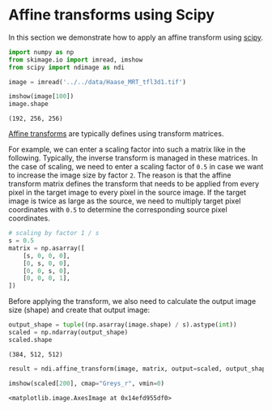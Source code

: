 <<cutting-integer>>
* Affine transforms using Scipy
  :PROPERTIES:
  :CUSTOM_ID: affine-transforms-using-scipy
  :END:
In this section we demonstrate how to apply an affine transform using
[[https://scipy.org][scipy]].

<<signal-waste>>
#+begin_src python
import numpy as np
from skimage.io import imread, imshow
from scipy import ndimage as ndi
#+end_src

<<cfdda484-a7b3-497d-922e-145c67c2db6a>>
#+begin_src python
image = imread('../../data/Haase_MRT_tfl3d1.tif')
#+end_src

<<seasonal-walker>>
#+begin_src python
imshow(image[100])
image.shape
#+end_src

#+begin_example
(192, 256, 256)
#+end_example

[[file:11d3a6272e52cdb9c3043d22a886f7b17485aa92.png]]

<<1d82a3bb-7d9b-4857-9a21-493dbd91e77d>>
[[https://en.wikipedia.org/wiki/Affine_transformation#Image_transformation][Affine
transforms]] are typically defines using transform matrices.

For example, we can enter a scaling factor into such a matrix like in
the following. Typically, the inverse transform is managed in these
matrices. In the case of scaling, we need to enter a scaling factor of
=0.5= in case we want to increase the image size by factor =2=. The
reason is that the affine transform matrix defines the transform that
needs to be applied from every pixel in the target image to every pixel
in the source image. If the target image is twice as large as the
source, we need to multiply target pixel coordinates with =0.5= to
determine the corresponding source pixel coordinates.

<<quarterly-growth>>
#+begin_src python
# scaling by factor 1 / s
s = 0.5
matrix = np.asarray([
    [s, 0, 0, 0],
    [0, s, 0, 0],
    [0, 0, s, 0],
    [0, 0, 0, 1],
])
#+end_src

<<935370af-8cab-4900-864e-af5e5c76dd7a>>
Before applying the transform, we also need to calculate the output
image size (shape) and create that output image:

<<e79171b3-2522-4fda-9ec1-e97ab1f4b346>>
#+begin_src python
output_shape = tuple((np.asarray(image.shape) / s).astype(int))
scaled = np.ndarray(output_shape)
scaled.shape
#+end_src

#+begin_example
(384, 512, 512)
#+end_example

<<uniform-segment>>
#+begin_src python
result = ndi.affine_transform(image, matrix, output=scaled, output_shape=output_shape)
#+end_src

<<excited-binding>>
#+begin_src python
imshow(scaled[200], cmap="Greys_r", vmin=0)
#+end_src

#+begin_example
<matplotlib.image.AxesImage at 0x14efd955df0>
#+end_example

[[file:0a1a0540784e4b30e86433e26c3642470fec17b1.png]]
